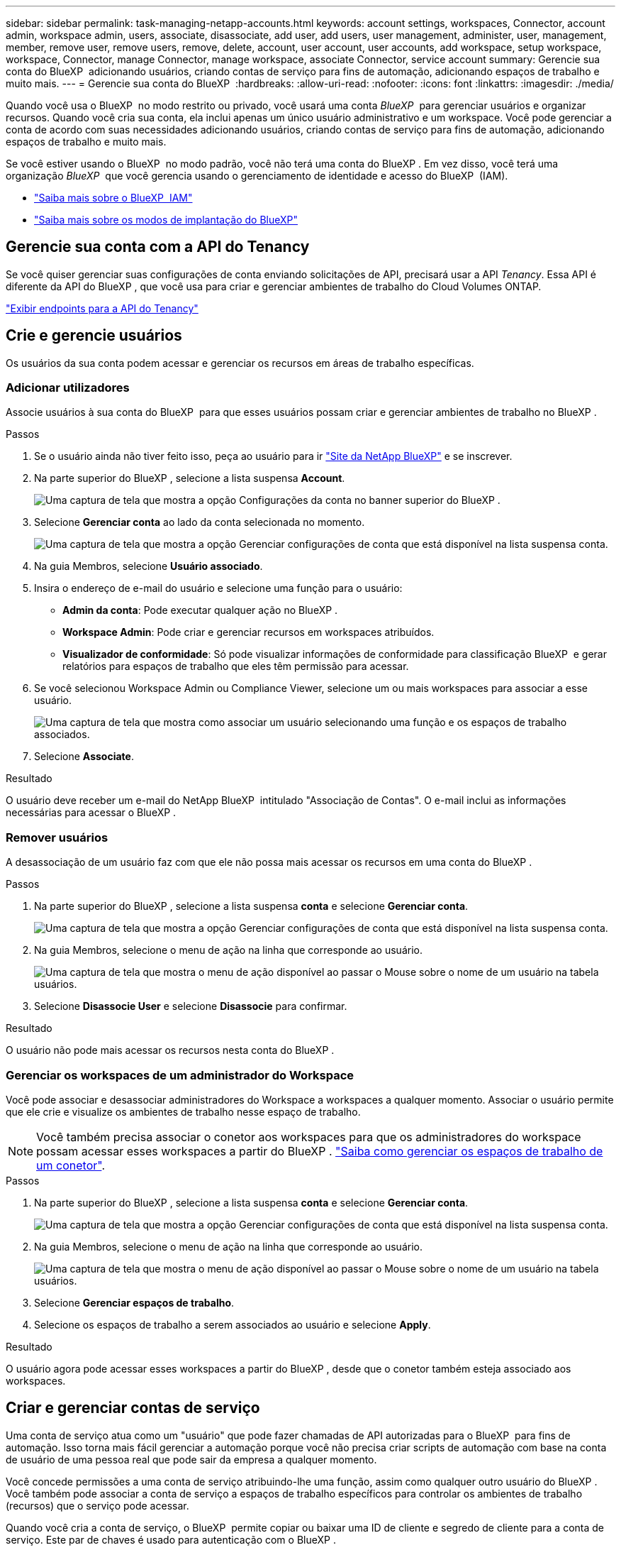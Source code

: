 ---
sidebar: sidebar 
permalink: task-managing-netapp-accounts.html 
keywords: account settings, workspaces, Connector, account admin, workspace admin, users, associate, disassociate, add user, add users, user management, administer, user, management, member, remove user, remove users, remove, delete, account, user account, user accounts, add workspace, setup workspace, workspace, Connector, manage Connector, manage workspace, associate Connector, service account 
summary: Gerencie sua conta do BlueXP  adicionando usuários, criando contas de serviço para fins de automação, adicionando espaços de trabalho e muito mais. 
---
= Gerencie sua conta do BlueXP 
:hardbreaks:
:allow-uri-read: 
:nofooter: 
:icons: font
:linkattrs: 
:imagesdir: ./media/


[role="lead"]
Quando você usa o BlueXP  no modo restrito ou privado, você usará uma conta _BlueXP _ para gerenciar usuários e organizar recursos. Quando você cria sua conta, ela inclui apenas um único usuário administrativo e um workspace. Você pode gerenciar a conta de acordo com suas necessidades adicionando usuários, criando contas de serviço para fins de automação, adicionando espaços de trabalho e muito mais.

Se você estiver usando o BlueXP  no modo padrão, você não terá uma conta do BlueXP . Em vez disso, você terá uma organização _BlueXP _ que você gerencia usando o gerenciamento de identidade e acesso do BlueXP  (IAM).

* link:concept-identity-and-access-management.html["Saiba mais sobre o BlueXP  IAM"]
* link:concept-modes.html["Saiba mais sobre os modos de implantação do BlueXP"]




== Gerencie sua conta com a API do Tenancy

Se você quiser gerenciar suas configurações de conta enviando solicitações de API, precisará usar a API _Tenancy_. Essa API é diferente da API do BlueXP , que você usa para criar e gerenciar ambientes de trabalho do Cloud Volumes ONTAP.

https://docs.netapp.com/us-en/bluexp-automation/tenancy/overview.html["Exibir endpoints para a API do Tenancy"^]



== Crie e gerencie usuários

Os usuários da sua conta podem acessar e gerenciar os recursos em áreas de trabalho específicas.



=== Adicionar utilizadores

Associe usuários à sua conta do BlueXP  para que esses usuários possam criar e gerenciar ambientes de trabalho no BlueXP .

.Passos
. Se o usuário ainda não tiver feito isso, peça ao usuário para ir https://bluexp.netapp.com/["Site da NetApp BlueXP"^] e se inscrever.
. Na parte superior do BlueXP , selecione a lista suspensa *Account*.
+
image:screenshot-account-settings-menu.png["Uma captura de tela que mostra a opção Configurações da conta no banner superior do BlueXP ."]

. Selecione *Gerenciar conta* ao lado da conta selecionada no momento.
+
image:screenshot-manage-account-settings.png["Uma captura de tela que mostra a opção Gerenciar configurações de conta que está disponível na lista suspensa conta."]

. Na guia Membros, selecione *Usuário associado*.
. Insira o endereço de e-mail do usuário e selecione uma função para o usuário:
+
** *Admin da conta*: Pode executar qualquer ação no BlueXP .
** *Workspace Admin*: Pode criar e gerenciar recursos em workspaces atribuídos.
** *Visualizador de conformidade*: Só pode visualizar informações de conformidade para classificação BlueXP  e gerar relatórios para espaços de trabalho que eles têm permissão para acessar.


. Se você selecionou Workspace Admin ou Compliance Viewer, selecione um ou mais workspaces para associar a esse usuário.
+
image:screenshot_associate_user.gif["Uma captura de tela que mostra como associar um usuário selecionando uma função e os espaços de trabalho associados."]

. Selecione *Associate*.


.Resultado
O usuário deve receber um e-mail do NetApp BlueXP  intitulado "Associação de Contas". O e-mail inclui as informações necessárias para acessar o BlueXP .



=== Remover usuários

A desassociação de um usuário faz com que ele não possa mais acessar os recursos em uma conta do BlueXP .

.Passos
. Na parte superior do BlueXP , selecione a lista suspensa *conta* e selecione *Gerenciar conta*.
+
image:screenshot-manage-account-settings.png["Uma captura de tela que mostra a opção Gerenciar configurações de conta que está disponível na lista suspensa conta."]

. Na guia Membros, selecione o menu de ação na linha que corresponde ao usuário.
+
image:screenshot_associate_user_workspace.png["Uma captura de tela que mostra o menu de ação disponível ao passar o Mouse sobre o nome de um usuário na tabela usuários."]

. Selecione *Disassocie User* e selecione *Disassocie* para confirmar.


.Resultado
O usuário não pode mais acessar os recursos nesta conta do BlueXP .



=== Gerenciar os workspaces de um administrador do Workspace

Você pode associar e desassociar administradores do Workspace a workspaces a qualquer momento. Associar o usuário permite que ele crie e visualize os ambientes de trabalho nesse espaço de trabalho.


NOTE: Você também precisa associar o conetor aos workspaces para que os administradores do workspace possam acessar esses workspaces a partir do BlueXP . link:task-managing-netapp-accounts.html#manage-a-connectors-workspaces["Saiba como gerenciar os espaços de trabalho de um conetor"].

.Passos
. Na parte superior do BlueXP , selecione a lista suspensa *conta* e selecione *Gerenciar conta*.
+
image:screenshot-manage-account-settings.png["Uma captura de tela que mostra a opção Gerenciar configurações de conta que está disponível na lista suspensa conta."]

. Na guia Membros, selecione o menu de ação na linha que corresponde ao usuário.
+
image:screenshot_associate_user_workspace.png["Uma captura de tela que mostra o menu de ação disponível ao passar o Mouse sobre o nome de um usuário na tabela usuários."]

. Selecione *Gerenciar espaços de trabalho*.
. Selecione os espaços de trabalho a serem associados ao usuário e selecione *Apply*.


.Resultado
O usuário agora pode acessar esses workspaces a partir do BlueXP , desde que o conetor também esteja associado aos workspaces.



== Criar e gerenciar contas de serviço

Uma conta de serviço atua como um "usuário" que pode fazer chamadas de API autorizadas para o BlueXP  para fins de automação. Isso torna mais fácil gerenciar a automação porque você não precisa criar scripts de automação com base na conta de usuário de uma pessoa real que pode sair da empresa a qualquer momento.

Você concede permissões a uma conta de serviço atribuindo-lhe uma função, assim como qualquer outro usuário do BlueXP . Você também pode associar a conta de serviço a espaços de trabalho específicos para controlar os ambientes de trabalho (recursos) que o serviço pode acessar.

Quando você cria a conta de serviço, o BlueXP  permite copiar ou baixar uma ID de cliente e segredo de cliente para a conta de serviço. Este par de chaves é usado para autenticação com o BlueXP .

Observe que um token de atualização não é necessário para operações de API ao usar uma conta de serviço. https://docs.netapp.com/us-en/bluexp-automation/platform/grant_types.html["Saiba mais sobre os tokens de atualização"^]



=== Crie uma conta de serviço

Crie quantas contas de serviço forem necessárias para gerenciar os recursos em seus ambientes de trabalho.

.Passos
. Na parte superior do BlueXP , selecione a lista suspensa *Account*.
+
image:screenshot-account-settings-menu.png["Uma captura de tela que mostra a opção Configurações da conta no banner superior do BlueXP ."]

. Selecione *Gerenciar conta* ao lado da conta selecionada no momento.
+
image:screenshot-manage-account-settings.png["Uma captura de tela que mostra a opção Gerenciar configurações de conta que está disponível na lista suspensa conta."]

. Na guia Membros, selecione *criar conta de serviço*.
. Introduza um nome e selecione uma função. Se você escolheu uma função diferente de Admin de conta, escolha a área de trabalho a ser associada a essa conta de serviço.
. Selecione *criar*.
. Copie ou baixe o ID do cliente e o segredo do cliente.
+
O segredo do cliente é visível apenas uma vez e não é armazenado em nenhum lugar pelo BlueXP . Copie ou baixe o segredo e guarde-o em segurança.

. Selecione *Fechar*.




=== Obter um token de portador para uma conta de serviço

Para fazer chamadas de API para o https://docs.netapp.com/us-en/bluexp-automation/tenancy/overview.html["API de alocação"^], você precisará obter um token de portador para uma conta de serviço.

https://docs.netapp.com/us-en/bluexp-automation/platform/create_service_token.html["Saiba como criar um token de conta de serviço"^]



=== Copie a ID do cliente

Você pode copiar o ID de cliente de uma conta de serviço a qualquer momento.

.Passos
. Na guia Membros, selecione o menu de ação na linha que corresponde à conta de serviço.
+
image:screenshot_service_account_actions.gif["Uma captura de tela que mostra o menu de ação disponível ao passar o Mouse sobre o nome de um usuário na tabela usuários."]

. Selecione *ID do cliente*.
. A ID é copiada para a área de transferência.




=== Recrie as teclas

Recriar a chave irá eliminar a chave existente para esta conta de serviço e, em seguida, criar uma nova chave. Você não poderá usar a chave anterior.

.Passos
. Na guia Membros, selecione o menu de ação na linha que corresponde à conta de serviço.
+
image:screenshot_service_account_actions.gif["Uma captura de tela que mostra o menu de ação disponível ao passar o Mouse sobre o nome de um usuário na tabela usuários."]

. Selecione *Recrie Key*.
. Selecione *recrie* para confirmar.
. Copie ou baixe o ID do cliente e o segredo do cliente.
+
O segredo do cliente é visível apenas uma vez e não é armazenado em nenhum lugar pelo BlueXP . Copie ou baixe o segredo e guarde-o em segurança.

. Selecione *Fechar*.




=== Eliminar uma conta de serviço

Exclua uma conta de serviço se você não precisar mais usá-la.

.Passos
. Na guia Membros, selecione o menu de ação na linha que corresponde à conta de serviço.
+
image:screenshot_service_account_actions.gif["Uma captura de tela que mostra o menu de ação disponível ao passar o Mouse sobre o nome de um usuário na tabela usuários."]

. Selecione *Eliminar*.
. Selecione *Delete* novamente para confirmar.




== Gerenciar espaços de trabalho

Gerencie seus workspaces criando, renomeando e excluindo-os. Observe que não é possível excluir um workspace se ele contiver recursos. Deve estar vazio.

.Passos
. Na parte superior do BlueXP , selecione a lista suspensa *conta* e selecione *Gerenciar conta*.
. Selecione *Workspaces*.
. Escolha uma das seguintes opções:
+
** Selecione *Adicionar novo espaço de trabalho* para criar um novo espaço de trabalho.
** Selecione *Renomear* para renomear a área de trabalho.
** Selecione *Excluir* para excluir a área de trabalho.


+
Se você criou uma nova área de trabalho, também deverá adicionar o conetor a essa área de trabalho. Se você não adicionar o conetor, os administradores do Workspace não poderão acessar nenhum dos recursos no workspace. Consulte a seção a seguir para obter mais detalhes.





== Gerenciar espaços de trabalho de um conetor

Você precisa associar o conetor aos workspaces para que os administradores do workspace possam acessar esses workspaces a partir do BlueXP .

Se você tiver apenas administradores de conta, associar o conetor com workspaces não será necessário. Administradores de conta têm a capacidade de acessar todos os espaços de trabalho no BlueXP  por padrão.

link:concept-netapp-accounts.html["Saiba mais sobre usuários, workspaces e conetores"].

.Passos
. Na parte superior do BlueXP , selecione a lista suspensa *conta* e selecione *Gerenciar conta*.
. Selecione *Connector*.
. Selecione *Manage Workspaces* (gerir espaços de trabalho) para o conetor que pretende associar.
. Selecione os espaços de trabalho a associar ao conetor e selecione *Apply*.




== Altere o nome da sua conta

Altere o nome da sua conta a qualquer momento para alterá-lo para algo significativo para você.

.Passos
. Na parte superior do BlueXP , selecione a lista suspensa *conta* e selecione *Gerenciar conta*.
. Na guia *Visão geral*, selecione o ícone de edição ao lado do nome da conta.
. Digite um novo nome de conta e selecione *Salvar*.




== Permitir pré-visualizações privadas

Permita que visualizações privadas na sua conta tenham acesso a novos serviços disponibilizados como pré-visualização no BlueXP .

Os serviços em pré-visualização privada não são garantidos para se comportarem como esperado e podem sustentar interrupções e estar faltando funcionalidade.

.Passos
. Na parte superior do BlueXP , selecione a lista suspensa *conta* e selecione *Gerenciar conta*.
. Na guia *Visão geral*, ative a configuração *permitir visualização privada*.




== Permitir serviços de terceiros

Permita que serviços de terceiros na sua conta tenham acesso a serviços de terceiros disponíveis no BlueXP . Os serviços de terceiros são serviços em nuvem semelhantes aos serviços oferecidos pela NetApp, mas são gerenciados e suportados por empresas de terceiros.

.Passos
. Na parte superior do BlueXP , selecione a lista suspensa *conta* e selecione *Gerenciar conta*.
. Na guia *Visão geral*, ative a configuração *permitir serviços de terceiros*.

